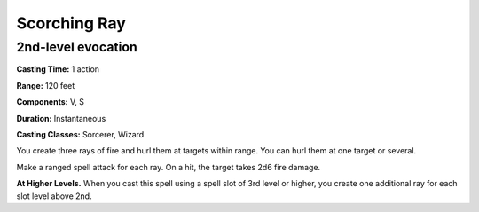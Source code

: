 
.. _srd:scorching-ray:

Scorching Ray
-------------------------------------------------------------

2nd-level evocation
^^^^^^^^^^^^^^^^^^^

**Casting Time:** 1 action

**Range:** 120 feet

**Components:** V, S

**Duration:** Instantaneous

**Casting Classes:** Sorcerer, Wizard

You create three rays of fire and hurl them at targets within range. You
can hurl them at one target or several.

Make a ranged spell attack for each ray. On a hit, the target takes 2d6
fire damage.

**At Higher Levels.** When you cast this spell using a spell slot of 3rd
level or higher, you create one additional ray for each slot level above
2nd.
